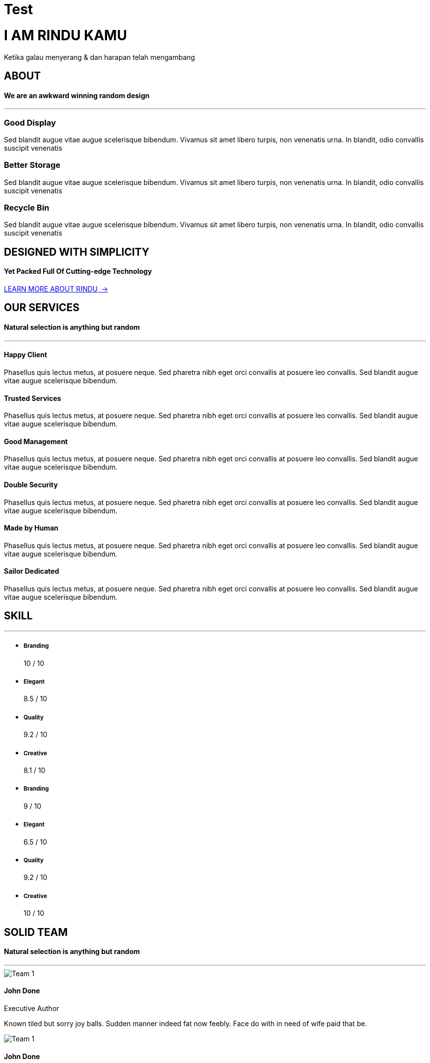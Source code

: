 = Test
:sectanchors:
:jbake-type: page
:jbake-status: published

++++
        <!-- BEGIN SLIDER ONE -->
        <div class="home-wrapper" id="top">
            <div class="content-home-wrapper text-center">
                <div class="header-center fade-in">
                    <h1>I AM
                        <span>RINDU</span>&nbsp;KAMU</h1>
                    <p>Ketika galau menyerang &amp; dan harapan telah mengambang</p>
                    <p><a class="sscroll slider-more" href="#about"><i class="fa fa-angle-down"></i></a>
                    </p>
                </div>
            </div>
            <div class="fullfilter"></div>
            <div class="home-image" data-src="images/bg-static.jpg"></div>
        </div>
        <!-- END SLIDER ONE -->

        <!-- BEGIN CONTENT SECTION -->
        <div class="section-outter">
            <!-- BEGIN ABOUT  -->
            <section id="about">
                <div class="section-wrapper">
                    <div class="section-title">
                        <h2 class="title animatez" data-effect="fadeInDown">ABOUT</h2>
                        <h4 class="subtitle animatez" data-effect="fadeInUp">We are an
                            <span class="main-color">awkward</span>&nbsp;winning random design</h4>
                    </div>
                    <hr class="title-break">
                    <div class="section-inner">
                        <div class="container">
                            <div class="row">
                                <div class="col-sm-4 mg-sm animatez" data-effect="fadeInUp">
                                    <i class="fa fa-headphones fa-5x main-color"></i>
                                    <h3>
                                        <strong>Good Display</strong>
                                    </h3>
                                    <p>Sed blandit augue vitae augue scelerisque bibendum. Vivamus sit amet libero turpis, non venenatis urna. In blandit, odio convallis suscipit venenatis</p>
                                </div>
                                <div class="col-sm-4 mg-sm animatez delay one" data-effect="fadeInUp">
                                    <i class="fa fa-hdd-o fa-5x main-color"></i>
                                    <h3>
                                        <strong>Better Storage</strong>
                                    </h3>
                                    <p>Sed blandit augue vitae augue scelerisque bibendum. Vivamus sit amet libero turpis, non venenatis urna. In blandit, odio convallis suscipit venenatis</p>
                                </div>
                                <div class="col-sm-4 mg-sm animatez delay two" data-effect="fadeInUp">
                                    <i class="fa fa-trash-o fa-5x main-color"></i>
                                    <h3>
                                        <strong>Recycle Bin</strong>
                                    </h3>
                                    <p>Sed blandit augue vitae augue scelerisque bibendum. Vivamus sit amet libero turpis, non venenatis urna. In blandit, odio convallis suscipit venenatis</p>
                                </div>
                            </div>
                        </div>
                    </div>
                    <div class="spacer big"></div>
                    <div class="section-fill bg-parallax bg-about" style="background:url('images/bg-about.jpg');">
                        <div class="fill-wrapper">
                            <div class="section-title">
                                <h2 class="title white animatez" data-effect="fadeInDown">DESIGNED WITH SIMPLICITY</h2>
                                <h4 class="subtitle animatez" data-effect="fadeInUp">
                                    <span class="main-color">Yet Packed Full Of Cutting-edge Technology</span>
                                </h4>
                                <div class="spacer medium"></div>
                                <a href="javascript:;" class="btn-outline white animatez" data-effect="fadeIn">LEARN MORE ABOUT RINDU&nbsp;&nbsp;&rarr;</a>
                            </div>
                        </div>
                    </div>
                </div>
            </section>
            <!-- END ABOUT -->

            <!-- BEGIN SERVICES -->
            <section id="services">
                <div class="section-wrapper">
                    <div class="section-title">
                        <h2 class="title animatez" data-effect="fadeInDown">OUR SERVICES</h2>
                        <h4 class="subtitle animatez" data-effect="fadeInUp">Natural selection
                            <span class="main-color">is anything</span>&nbsp;but random</h4>
                    </div>
                    <hr class="title-break">
                    <div class="section-inner">
                        <div class="container">
                            <div class="row">
                                <!-- LEFT ICON -->
                                <div class="col-md-4 mg-sm animatez" data-effect="fadeInUp">
                                    <div class="left-icon">
                                        <div class="icon">
                                            <i class="fa fa-envelope"></i>
                                        </div>
                                        <div class="left-content">
                                            <h4>
                                                <strong>Happy Client</strong>
                                            </h4>
                                            <p>Phasellus quis lectus metus, at posuere neque. Sed pharetra nibh eget orci convallis at posuere leo convallis. Sed blandit augue vitae augue scelerisque bibendum.</p>
                                        </div>
                                    </div>
                                </div>
                                <!-- LEFT ICON -->
                                <div class="col-md-4 mg-sm animatez delay one" data-effect="fadeInUp">
                                    <div class="left-icon">
                                        <div class="icon">
                                            <i class="fa fa-comments-o"></i>
                                        </div>
                                        <div class="left-content">
                                            <h4>
                                                <strong>Trusted Services</strong>
                                            </h4>
                                            <p>Phasellus quis lectus metus, at posuere neque. Sed pharetra nibh eget orci convallis at posuere leo convallis. Sed blandit augue vitae augue scelerisque bibendum.</p>
                                        </div>
                                    </div>
                                </div>
                                <!-- LEFT ICON -->
                                <div class="col-md-4 mg-sm animatez delay two" data-effect="fadeInUp">
                                    <div class="left-icon">
                                        <div class="icon">
                                            <i class="fa fa-folder-open-o"></i>
                                        </div>
                                        <div class="left-content">
                                            <h4>
                                                <strong>Good Management</strong>
                                            </h4>
                                            <p>Phasellus quis lectus metus, at posuere neque. Sed pharetra nibh eget orci convallis at posuere leo convallis. Sed blandit augue vitae augue scelerisque bibendum.</p>
                                        </div>
                                    </div>
                                </div>
                                <!-- LEFT ICON -->
                                <div class="col-md-4 mg-sm animatez" data-effect="fadeInUp">
                                    <div class="left-icon">
                                        <div class="icon">
                                            <i class="fa fa-hdd-o"></i>
                                        </div>
                                        <div class="left-content">
                                            <h4>
                                                <strong>Double Security</strong>
                                            </h4>
                                            <p>Phasellus quis lectus metus, at posuere neque. Sed pharetra nibh eget orci convallis at posuere leo convallis. Sed blandit augue vitae augue scelerisque bibendum.</p>
                                        </div>
                                    </div>
                                </div>
                                <!-- LEFT ICON -->
                                <div class="col-md-4 mg-sm animatez delay one" data-effect="fadeInUp">
                                    <div class="left-icon">
                                        <div class="icon">
                                            <i class="fa fa-male"></i>
                                        </div>
                                        <div class="left-content">
                                            <h4>
                                                <strong>Made by Human</strong>
                                            </h4>
                                            <p>Phasellus quis lectus metus, at posuere neque. Sed pharetra nibh eget orci convallis at posuere leo convallis. Sed blandit augue vitae augue scelerisque bibendum.</p>
                                        </div>
                                    </div>
                                </div>
                                <!-- LEFT ICON -->
                                <div class="col-md-4 mg-sm animatez delay two" data-effect="fadeInUp">
                                    <div class="left-icon">
                                        <div class="icon">
                                            <i class="fa fa-anchor"></i>
                                        </div>
                                        <div class="left-content">
                                            <h4>
                                                <strong>Sailor Dedicated</strong>
                                            </h4>
                                            <p>Phasellus quis lectus metus, at posuere neque. Sed pharetra nibh eget orci convallis at posuere leo convallis. Sed blandit augue vitae augue scelerisque bibendum.</p>
                                        </div>
                                    </div>
                                </div>
                            </div>
                        </div>
                    </div>
                    <div class="spacer big"></div>
                    <!-- BEGIN SKILL -->
                    <div class="section-fill bg-parallax bg-skill" style="background-image: url(images/bg-service.jpg);">
                        <div class="fill-wrapper">
                            <div class="section-title">
                                <h2 class="white animatez" data-effect="fadeInDown">
                                    <strong>SKILL</strong>
                                </h2>
                                <hr class="title-break">
                            </div>
                            <div class="container">
                                <div class="row">
                                    <div class="col-md-6">
                                        <div class="skill-bar">
                                            <ul>
                                                <li>
                                                    <div class="bar" data-value="100">
                                                        <h5>Branding</h5>
                                                    </div>
                                                    <span>10 / 10</span>
                                                </li>
                                                <li>
                                                    <div class="bar" data-value="85">
                                                        <h5>Elegant</h5>
                                                    </div>
                                                    <span>8.5 / 10</span>
                                                </li>
                                                <li>
                                                    <div class="bar" data-value="92">
                                                        <h5>Quality</h5>
                                                    </div>
                                                    <span>9.2 / 10</span>
                                                </li>
                                                <li>
                                                    <div class="bar" data-value="81">
                                                        <h5>Creative</h5>
                                                    </div>
                                                    <span>8.1 / 10</span>
                                                </li>
                                                <!-- STATIC ( NOT ANIMATED) SKILL BAR 
                                                <li>
                                                    <div class="bar" style="width:100%;">
                                                        <h5>Branding</h5>
                                                    </div>
                                                    <span>10 / 10</span>
                                                </li>
                                                <li>
                                                    <div class="bar" style="width:85%;">
                                                        <h5>Elegant</h5>
                                                    </div>
                                                    <span>8.5 / 10</span>
                                                </li>
                                                <li>
                                                    <div class="bar" style="width:92%;">
                                                        <h5>Quality</h5>
                                                    </div>
                                                    <span>9.2 / 10</span>
                                                </li>
                                                <li>
                                                    <div class="bar" style="width:81%;">
                                                        <h5>Creative</h5>
                                                    </div>
                                                    <span>8.1 / 10</span>
                                                </li>
                                                -->
                                            </ul>
                                        </div>
                                    </div>

                                    <div class="col-md-6">
                                        <div class="skill-bar">
                                            <ul>
                                                <li>
                                                    <div class="bar" data-value="90">
                                                        <h5>Branding</h5>
                                                    </div>
                                                    <span>9 / 10</span>
                                                </li>
                                                <li>
                                                    <div class="bar" data-value="65">
                                                        <h5>Elegant</h5>
                                                    </div>
                                                    <span>6.5 / 10</span>
                                                </li>
                                                <li>
                                                    <div class="bar" data-value="92">
                                                        <h5>Quality</h5>
                                                    </div>
                                                    <span>9.2 / 10</span>
                                                </li>
                                                <li>
                                                    <div class="bar" data-value="100">
                                                        <h5>Creative</h5>
                                                    </div>
                                                    <span>10 / 10</span>
                                                </li>
                                            </ul>
                                        </div>
                                    </div>
                                </div>
                            </div>
                        </div>
                    </div>
                    <!-- END SKILL -->
                </div>
            </section>
            <!-- END SERVICES -->

            <!-- BEGIN TEAM -->
            <section id="team">
                <div class="section-wrapper">
                    <div class="section-title">
                        <h2 class="title animatez" data-effect="fadeInDown">SOLID TEAM</h2>
                        <h4 class="subtitle animatez" data-effect="fadeInUp">Natural selection
                            <span class="main-color">is anything</span>&nbsp;but random</h4>
                    </div>
                    <hr class="title-break">
                    <div class="section-inner section-team">
                        <div class="container">
                            <div class="row">
                                <!-- PERSON -->
                                <div class="col-md-4 mg-sm">
                                    <div class="teams animatez" data-effect="fadeInUp">
                                        <div class="pict">
                                            <img src="images/people-1.jpg" alt="Team 1">
                                        </div>
                                        <div class="desc animatez" data-effect="fadeInUp">
                                            <h4>
                                                <strong>John Done</strong>
                                            </h4>
                                            <span>Executive Author</span>
                                            <p>Known tiled but sorry joy balls. Sudden manner indeed fat now feebly. Face do with in need of wife paid that be.</p>
                                            <div class="social">
                                                <a href="javascript:;" class="animatez" data-effect="fadeInLeft"><i class="fa fa-facebook"></i></a>
                                                <a href="javascript:;" class="animatez" data-effect="fadeInRight"><i class="fa fa-twitter"></i></a>
                                            </div>
                                        </div>
                                    </div>
                                </div>
                                <!-- /PERSON -->
                                <!-- PERSON -->
                                <div class="col-md-4 mg-sm">
                                    <div class="teams animatez delay two" data-effect="fadeInUp">
                                        <div class="pict">
                                            <img src="images/people-2.jpg" alt="Team 1">
                                        </div>
                                        <div class="desc animatez" data-effect="fadeInUp">
                                            <h4>
                                                <strong>John Done</strong>
                                            </h4>
                                            <span>Executive Author</span>
                                            <p>Known tiled but sorry joy balls. Sudden manner indeed fat now feebly. Face do with in need of wife paid that be.</p>
                                            <div class="social">
                                                <a href="javascript:;" class="animatez" data-effect="fadeInLeft"><i class="fa fa-facebook"></i></a>
                                                <a href="javascript:;" class="animatez" data-effect="fadeInRight"><i class="fa fa-twitter"></i></a>
                                            </div>
                                        </div>
                                    </div>
                                </div>
                                <!-- /PERSON -->
                                <!-- PERSON -->
                                <div class="col-md-4 mg-sm">
                                    <div class="teams animatez delay three" data-effect="fadeInUp">
                                        <div class="pict">
                                            <img src="images/people-3.jpg" alt="Team 1">
                                        </div>
                                        <div class="desc animatez" data-effect="fadeInUp">
                                            <h4>
                                                <strong>John Done</strong>
                                            </h4>
                                            <span>Executive Author</span>
                                            <p>Known tiled but sorry joy balls. Sudden manner indeed fat now feebly. Face do with in need of wife paid that be.</p>
                                            <div class="social">
                                                <a href="javascript:;" class="animatez" data-effect="fadeInLeft"><i class="fa fa-facebook"></i></a>
                                                <a href="javascript:;" class="animatez" data-effect="fadeInRight"><i class="fa fa-twitter"></i></a>
                                            </div>
                                        </div>
                                    </div>
                                </div>
                                <!-- /PERSON -->
                            </div>
                        </div>
                    </div>
                    <div class="spacer big"></div>
                    <!-- BEGIN VIDEO -->
                    <div class="section-fill">

                        <div class="video-wrapper">
                            <div class="bg-video" style="background:url('images/bg-video.jpg');"></div>
                            <div class="video-overlay"></div>
                            <div class="fill-wrapper">
                                <div class="section-title">
                                    <h1 class="white animatez" data-effect="fadeInDown">
                                        <strong>Video</strong>&nbsp;Profile
                                    </h1>
                                    <h3 class="subtitle white animatez" data-effect="fadeInUp">
                                        Phasellus quis
                                        <strong>lectus metus</strong>&nbsp;at posuere neque jused pharetra.
                                    </h3>
                                    <div class="spacer small"></div>
                                </div>
                                <div class="imac-wrapper animatez" data-effect="slideInDown">
                                    <a href="http://youtu.be/kNVhtJx-5VY" data-type="youtube" class="popup">
                                        <img src="images/imac.png" alt="" />
                                    </a>
                                </div>
                            </div>
                        </div>
                    </div>
                    <!-- END VIDEO -->
                </div>
            </section>
            <!-- END TEAM -->
            <!-- BEGIN PORTFOLIO -->
            <section id="portfolio" class="portfolio">

                <div class="section-wrapper">
                    <div class="section-title">
                        <h2 class="title animatez" data-effect="fadeInDown">PORTFOLIO</h2>
                        <h4 class="subtitle animatez" data-effect="fadeInUp">Our Work
                            <span class="main-color">Showcase</span>
                        </h4>
                    </div>
                    <hr class="title-break">

                    <div class="section-inner">
                        <ul id="og-grid" class="og-grid">
                            <li class="animatez" data-effect="fadeIn">
                                <a href="http://cargocollective.com/jaimemartinez/" data-largesrc="images/1.jpg" data-title="Azuki bean" data-description="Swiss chard pumpkin bunya nuts maize plantain aubergine napa cabbage soko coriander sweet pepper water spinach winter purslane shallot tigernut lentil beetroot.">
                                    <div class="og-overlay"></div>
                                    <span class="og-title">TITLE ONE</span>
                                    <img src="images/thumbs/1.jpg" alt="img01" />
                                </a>
                            </li>
                            <li class="animatez" data-effect="fadeIn">
                                <a href="http://cargocollective.com/jaimemartinez/" data-largesrc="images/2.jpg" data-title="Veggies sunt bona vobis" data-description="Komatsuna prairie turnip wattle seed artichoke mustard horseradish taro rutabaga ricebean carrot black-eyed pea turnip greens beetroot yarrow watercress kombu.">
                                    <div class="og-overlay"></div>
                                    <span class="og-title">TITLE ONE</span>
                                    <img src="images/thumbs/2.jpg" alt="img02" />
                                </a>
                            </li>
                            <li class="animatez" data-effect="fadeIn">
                                <a href="http://cargocollective.com/jaimemartinez/" data-largesrc="images/3.jpg" data-title="Dandelion horseradish" data-description="Cabbage bamboo shoot broccoli rabe chickpea chard sea lettuce lettuce ricebean artichoke earthnut pea aubergine okra brussels sprout avocado tomato.">
                                    <div class="og-overlay"></div>
                                    <span class="og-title">TITLE ONE</span>
                                    <img src="images/thumbs/3.jpg" alt="img03" />
                                </a>
                            </li>
                            <li class="animatez" data-effect="fadeIn">
                                <a href="http://cargocollective.com/jaimemartinez/" data-largesrc="images/4.jpg" data-title="Azuki bean" data-description="Swiss chard pumpkin bunya nuts maize plantain aubergine napa cabbage soko coriander sweet pepper water spinach winter purslane shallot tigernut lentil beetroot.">
                                    <div class="og-overlay"></div>
                                    <span class="og-title">TITLE ONE</span>
                                    <img src="images/thumbs/4.jpg" alt="img01" />
                                </a>
                            </li>
                            <li class="animatez" data-effect="fadeIn">
                                <a href="http://cargocollective.com/jaimemartinez/" data-largesrc="images/5.jpg" data-title="Veggies sunt bona vobis" data-description="Komatsuna prairie turnip wattle seed artichoke mustard horseradish taro rutabaga ricebean carrot black-eyed pea turnip greens beetroot yarrow watercress kombu.">
                                    <div class="og-overlay"></div>
                                    <span class="og-title">TITLE ONE</span>
                                    <img src="images/thumbs/5.jpg" alt="img02" />
                                </a>
                            </li>
                            <li class="animatez" data-effect="fadeIn">
                                <a href="http://cargocollective.com/jaimemartinez/" data-largesrc="images/6.jpg" data-title="Dandelion horseradish" data-description="Cabbage bamboo shoot broccoli rabe chickpea chard sea lettuce lettuce ricebean artichoke earthnut pea aubergine okra brussels sprout avocado tomato.">
                                    <div class="og-overlay"></div>
                                    <span class="og-title">TITLE ONE</span>
                                    <img src="images/thumbs/6.jpg" alt="img03" />
                                </a>
                            </li>
                            <li class="animatez" data-effect="fadeIn">
                                <a href="http://cargocollective.com/jaimemartinez/" data-largesrc="images/7.jpg" data-title="Azuki bean" data-description="Swiss chard pumpkin bunya nuts maize plantain aubergine napa cabbage soko coriander sweet pepper water spinach winter purslane shallot tigernut lentil beetroot.">
                                    <div class="og-overlay"></div>
                                    <span class="og-title">TITLE ONE</span>
                                    <img src="images/thumbs/7.jpg" alt="img01" />
                                </a>
                            </li>
                            <li class="animatez" data-effect="fadeIn">
                                <a href="http://cargocollective.com/jaimemartinez/" data-largesrc="images/8.jpg" data-title="Veggies sunt bona vobis" data-description="Komatsuna prairie turnip wattle seed artichoke mustard horseradish taro rutabaga ricebean carrot black-eyed pea turnip greens beetroot yarrow watercress kombu.">
                                    <div class="og-overlay"></div>
                                    <span class="og-title">TITLE ONE</span>
                                    <img src="images/thumbs/8.jpg" alt="img02" />
                                </a>
                            </li>
                        </ul>
                    </div>
                    <div class="spacer big"></div>
                    <!-- BEGIN TESTIMONIAL -->
                    <div class="section-fill">
                        <div class="fill-wrapper" style="background:#3a3c42;">
                            <div class="section-title">
                                <h2 class="white medium">
                                    Trusted by
                                    <strong style="font-size:38px;font-weight:900;">35,
                                        <span class="timer countTo" data-from="111" data-to="487" data-speed="800">111</span>
                                    </strong>&nbsp;creative agencies.
                                </h2>
                            </div>
                            <div class="spacer medium"></div>
                            <div class="section-inner">
                                <div class="section-testimonial">
                                    <ul class="testimonial-list">
                                        <li class="testimonial-item">
                                            <a href="javascript:;" data-rel='1'></a>
                                            <div class="testi-link"></div>
                                            <img class="testimonial-icon" src="images/quote-icon.png" alt="quote-icon">
                                            <img src="images/testi-1.jpg" alt="img-1">
                                        </li>
                                        <li class="testimonial-item">
                                            <a href="javascript:;" data-rel='2'></a>
                                            <div class="testi-link"></div>
                                            <img class="testimonial-icon" src="images/quote-icon.png" alt="quote-icon">
                                            <img src="images/testi-2.jpg" alt="img-1">
                                        </li>
                                        <li class="testimonial-item">
                                            <a href="javascript:;" data-rel='3'></a>
                                            <div class="testi-link"></div>
                                            <img class="testimonial-icon" src="images/quote-icon.png" alt="quote-icon">
                                            <img src="images/testi-3.jpg" alt="img-1">
                                        </li>
                                        <li class="testimonial-item">
                                            <a href="javascript:;" data-rel='4'></a>
                                            <div class="testi-link"></div>
                                            <img class="testimonial-icon" src="images/quote-icon.png" alt="quote-icon">
                                            <img src="images/testi-4.jpg" alt="img-1">
                                        </li>
                                        <li class="testimonial-item">
                                            <a href="javascript:;" data-rel='5'></a>
                                            <div class="testi-link"></div>
                                            <img class="testimonial-icon" src="images/quote-icon.png" alt="quote-icon">
                                            <img src="images/testi-5.jpg" alt="img-1">
                                        </li>
                                        <li class="testimonial-item">
                                            <a href="javascript:;" data-rel='6'></a>
                                            <div class="testi-link"></div>
                                            <img class="testimonial-icon" src="images/quote-icon.png" alt="quote-icon">
                                            <img src="images/testi-6.jpg" alt="img-1">
                                        </li>
                                        <li class="testimonial-item">
                                            <a href="javascript:;" data-rel='7'></a>
                                            <div class="testi-link"></div>
                                            <img class="testimonial-icon" src="images/quote-icon.png" alt="quote-icon">
                                            <img src="images/testi-7.jpg" alt="img-1">
                                        </li>
                                        <li class="testimonial-item">
                                            <a href="javascript:;" data-rel='8'></a>
                                            <div class="testi-link"></div>
                                            <img class="testimonial-icon" src="images/quote-icon.png" alt="quote-icon">
                                            <img src="images/testi-8.jpg" alt="img-1">
                                        </li>
                                        <li class="testimonial-item">
                                            <a href="javascript:;" data-rel='9'></a>
                                            <div class="testi-link"></div>
                                            <img class="testimonial-icon" src="images/quote-icon.png" alt="quote-icon">
                                            <img src="images/testi-9.jpg" alt="img-1">
                                        </li>
                                        <li class="testimonial-item">
                                            <a href="javascript:;" data-rel='10'></a>
                                            <div class="testi-link"></div>
                                            <img class="testimonial-icon" src="images/quote-icon.png" alt="quote-icon">
                                            <img src="images/testi-10.jpg" alt="img-1">
                                        </li>
                                        <li class="testimonial-item">
                                            <a href="javascript:;" data-rel='11'></a>
                                            <div class="testi-link"></div>
                                            <img class="testimonial-icon" src="images/quote-icon.png" alt="quote-icon">
                                            <img src="images/testi-11.jpg" alt="img-1">
                                        </li>
                                        <li class="testimonial-item">
                                            <a href="javascript:;" data-rel='12'></a>
                                            <div class="testi-link"></div>
                                            <img class="testimonial-icon" src="images/quote-icon.png" alt="quote-icon">
                                            <img src="images/testi-12.jpg" alt="img-1">
                                        </li>
                                        <li class="testimonial-item">
                                            <a href="javascript:;" data-rel='13'></a>
                                            <div class="testi-link"></div>
                                            <img class="testimonial-icon" src="images/quote-icon.png" alt="quote-icon">
                                            <img src="images/testi-13.jpg" alt="img-1">
                                        </li>
                                        <li class="testimonial-item">
                                            <a href="javascript:;" data-rel='14'></a>
                                            <div class="testi-link"></div>
                                            <img class="testimonial-icon" src="images/quote-icon.png" alt="quote-icon">
                                            <img src="images/testi-14.jpg" alt="img-1">
                                        </li>
                                        <li class="testimonial-item">
                                            <a href="javascript:;" data-rel='15'></a>
                                            <div class="testi-link"></div>
                                            <img class="testimonial-icon" src="images/quote-icon.png" alt="quote-icon">
                                            <img src="images/testi-15.jpg" alt="img-1">
                                        </li>
                                        <li class="testimonial-item">
                                            <a href="javascript:;" data-rel='16'></a>
                                            <div class="testi-link"></div>
                                            <img class="testimonial-icon" src="images/quote-icon.png" alt="quote-icon">
                                            <img src="images/testi-16.jpg" alt="img-1">
                                        </li>
                                        <li class="testimonial-item">
                                            <a href="javascript:;" data-rel='17'></a>
                                            <div class="testi-link"></div>
                                            <img class="testimonial-icon" src="images/quote-icon.png" alt="quote-icon">
                                            <img src="images/testi-17.jpg" alt="img-1">
                                        </li>
                                        <li class="testimonial-item">
                                            <a href="javascript:;" data-rel='18'></a>
                                            <div class="testi-link"></div>
                                            <img class="testimonial-icon" src="images/quote-icon.png" alt="quote-icon">
                                            <img src="images/testi-18.jpg" alt="img-1">
                                        </li>
                                        <li class="testimonial-item">
                                            <a href="javascript:;" data-rel='19'></a>
                                            <div class="testi-link"></div>
                                            <img class="testimonial-icon" src="images/quote-icon.png" alt="quote-icon">
                                            <img src="images/testi-19.jpg" alt="img-1">
                                        </li>
                                        <li class="testimonial-item">
                                            <a href="javascript:;" data-rel='20'></a>
                                            <div class="testi-link"></div>
                                            <img class="testimonial-icon" src="images/quote-icon.png" alt="quote-icon">
                                            <img src="images/testi-20.jpg" alt="img-1">
                                        </li>
                                        <li class="testimonial-item">
                                            <a href="javascript:;" data-rel='21'></a>
                                            <div class="testi-link"></div>
                                            <img class="testimonial-icon" src="images/quote-icon.png" alt="quote-icon">
                                            <img src="images/testi-21.jpg" alt="img-1">
                                        </li>
                                        <li class="testimonial-item">
                                            <a href="javascript:;" data-rel='22'></a>
                                            <div class="testi-link"></div>
                                            <img class="testimonial-icon" src="images/quote-icon.png" alt="quote-icon">
                                            <img src="images/testi-22.jpg" alt="img-1">
                                        </li>
                                        <li class="testimonial-item">
                                            <a href="javascript:;" data-rel='23'></a>
                                            <div class="testi-link"></div>
                                            <img class="testimonial-icon" src="images/quote-icon.png" alt="quote-icon">
                                            <img src="images/testi-23.jpg" alt="img-1">
                                        </li>
                                        <li class="testimonial-item">
                                            <a href="javascript:;" data-rel='24'></a>
                                            <div class="testi-link"></div>
                                            <img class="testimonial-icon" src="images/quote-icon.png" alt="quote-icon">
                                            <img src="images/testi-24.jpg" alt="img-1">
                                        </li>
                                        <li class="testimonial-item">
                                            <a href="javascript:;" data-rel='25'></a>
                                            <div class="testi-link"></div>
                                            <img class="testimonial-icon" src="images/quote-icon.png" alt="quote-icon">
                                            <img src="images/testi-25.jpg" alt="img-1">
                                        </li>
                                        <li class="testimonial-item">
                                            <a href="javascript:;" data-rel='26'></a>
                                            <div class="testi-link"></div>
                                            <img class="testimonial-icon" src="images/quote-icon.png" alt="quote-icon">
                                            <img src="images/testi-26.jpg" alt="img-1">
                                        </li>
                                        <li class="testimonial-item">
                                            <a href="javascript:;" data-rel='27'></a>
                                            <div class="testi-link"></div>
                                            <img class="testimonial-icon" src="images/quote-icon.png" alt="quote-icon">
                                            <img src="images/testi-27.jpg" alt="img-1">
                                        </li>
                                        <li class="testimonial-item">
                                            <a href="javascript:;" data-rel='28'></a>
                                            <div class="testi-link"></div>
                                            <img class="testimonial-icon" src="images/quote-icon.png" alt="quote-icon">
                                            <img src="images/testi-28.jpg" alt="img-1">
                                        </li>
                                    </ul>
                                </div>
                                <div class="spacer medium"></div>
                                <div class="testimonial-slider">
                                    <ul>
                                        <li>
                                            <!-- Testi -->
                                            <p>The Rindu user interface is clean and intuitive, and it's easy to customize. I'm really happy with it so far!</p>
                                            <span class='testimonial-author'>Chandra Noor, CEO Ihrish.com</span>
                                        </li>
                                        <li>
                                            <!-- Testi -->
                                            <p>The writer's curse is that even in solitude, no matter its duration, he never grows lonely or bored.</p>
                                            <span class='testimonial-author'>Ladies Gladies, CEO Ihrish.com</span>
                                        </li>
                                        <li>
                                            <!-- Testi -->
                                            <p>The truly free man is the one who can turn down an invitation to dinner without giving an excuse.</p>
                                            <span class='testimonial-author'>Ladies Gladies, CEO Ihrish.com</span>
                                        </li>
                                        <li>
                                            <!-- Testi -->
                                            <p>Closed in a room, my imagination becomes the universe, and the rest of the world is missing out.</p>
                                            <span class='testimonial-author'>Chandra Noor, CEO Ihrish.com</span>
                                        </li>
                                        <li>
                                            <!-- Testi -->
                                            <p>Maybe some women aren't meant to be tamed. Maybe they just need to run free until they find someone just as wild to run with them.</p>
                                            <span class='testimonial-author'>Chandra Noor, CEO Ihrish.com</span>
                                        </li>
                                        <li>
                                            <!-- Testi -->
                                            <p>Return something not for the possibility of a reward, but for the joy of giving a gift which you did not have to pay for.</p>
                                            <span class='testimonial-author'>Chandra Noor, CEO Ihrish.com</span>
                                        </li>
                                        <li>
                                            <!-- Testi -->
                                            <p>Man is not free unless government is limited!</p>
                                            <span class='testimonial-author'>Chandra Noor, CEO Ihrish.com</span>
                                        </li>
                                        <li>
                                            <!-- Testi -->
                                            <p>The Rindu user interface is clean and intuitive, and it's easy to customize. I'm really happy with it so far!</p>
                                            <span class='testimonial-author'>Chandra Noor, CEO Ihrish.com</span>
                                        </li>
                                        <li>
                                            <!-- Testi -->
                                            <p>The writer's curse is that even in solitude, no matter its duration, he never grows lonely or bored.</p>
                                            <span class='testimonial-author'>Ladies Gladies, CEO Ihrish.com</span>
                                        </li>
                                        <li>
                                            <!-- Testi -->
                                            <p>The truly free man is the one who can turn down an invitation to dinner without giving an excuse.</p>
                                            <span class='testimonial-author'>Ladies Gladies, CEO Ihrish.com</span>
                                        </li>
                                        <li>
                                            <!-- Testi -->
                                            <p>Closed in a room, my imagination becomes the universe, and the rest of the world is missing out.</p>
                                            <span class='testimonial-author'>Chandra Noor, CEO Ihrish.com</span>
                                        </li>
                                        <li>
                                            <!-- Testi -->
                                            <p>Maybe some women aren't meant to be tamed. Maybe they just need to run free until they find someone just as wild to run with them.</p>
                                            <span class='testimonial-author'>Chandra Noor, CEO Ihrish.com</span>
                                        </li>
                                        <li>
                                            <!-- Testi -->
                                            <p>Return something not for the possibility of a reward, but for the joy of giving a gift which you did not have to pay for.</p>
                                            <span class='testimonial-author'>Chandra Noor, CEO Ihrish.com</span>
                                        </li>
                                        <li>
                                            <!-- Testi -->
                                            <p>Man is not free unless government is limited!</p>
                                            <span class='testimonial-author'>Chandra Noor, CEO Ihrish.com</span>
                                        </li>
                                        <li>
                                            <!-- Testi -->
                                            <p>The Rindu user interface is clean and intuitive, and it's easy to customize. I'm really happy with it so far!</p>
                                            <span class='testimonial-author'>Chandra Noor, CEO Ihrish.com</span>
                                        </li>
                                        <li>
                                            <!-- Testi -->
                                            <p>The writer's curse is that even in solitude, no matter its duration, he never grows lonely or bored.</p>
                                            <span class='testimonial-author'>Ladies Gladies, CEO Ihrish.com</span>
                                        </li>
                                        <li>
                                            <!-- Testi -->
                                            <p>The truly free man is the one who can turn down an invitation to dinner without giving an excuse.</p>
                                            <span class='testimonial-author'>Ladies Gladies, CEO Ihrish.com</span>
                                        </li>
                                        <li>
                                            <!-- Testi -->
                                            <p>Closed in a room, my imagination becomes the universe, and the rest of the world is missing out.</p>
                                            <span class='testimonial-author'>Chandra Noor, CEO Ihrish.com</span>
                                        </li>
                                        <li>
                                            <!-- Testi -->
                                            <p>Maybe some women aren't meant to be tamed. Maybe they just need to run free until they find someone just as wild to run with them.</p>
                                            <span class='testimonial-author'>Chandra Noor, CEO Ihrish.com</span>
                                        </li>
                                        <li>
                                            <!-- Testi -->
                                            <p>Return something not for the possibility of a reward, but for the joy of giving a gift which you did not have to pay for.</p>
                                            <span class='testimonial-author'>Chandra Noor, CEO Ihrish.com</span>
                                        </li>
                                        <li>
                                            <!-- Testi -->
                                            <p>Man is not free unless government is limited!</p>
                                            <span class='testimonial-author'>Chandra Noor, CEO Ihrish.com</span>
                                        </li>
                                        <li>
                                            <!-- Testi -->
                                            <p>The Rindu user interface is clean and intuitive, and it's easy to customize. I'm really happy with it so far!</p>
                                            <span class='testimonial-author'>Chandra Noor, CEO Ihrish.com</span>
                                        </li>
                                        <li>
                                            <!-- Testi -->
                                            <p>The writer's curse is that even in solitude, no matter its duration, he never grows lonely or bored.</p>
                                            <span class='testimonial-author'>Ladies Gladies, CEO Ihrish.com</span>
                                        </li>
                                        <li>
                                            <!-- Testi -->
                                            <p>The truly free man is the one who can turn down an invitation to dinner without giving an excuse.</p>
                                            <span class='testimonial-author'>Ladies Gladies, CEO Ihrish.com</span>
                                        </li>
                                        <li>
                                            <!-- Testi -->
                                            <p>Closed in a room, my imagination becomes the universe, and the rest of the world is missing out.</p>
                                            <span class='testimonial-author'>Chandra Noor, CEO Ihrish.com</span>
                                        </li>
                                        <li>
                                            <!-- Testi -->
                                            <p>Maybe some women aren't meant to be tamed. Maybe they just need to run free until they find someone just as wild to run with them.</p>
                                            <span class='testimonial-author'>Chandra Noor, CEO Ihrish.com</span>
                                        </li>
                                        <li>
                                            <!-- Testi -->
                                            <p>Return something not for the possibility of a reward, but for the joy of giving a gift which you did not have to pay for.</p>
                                            <span class='testimonial-author'>Chandra Noor, CEO Ihrish.com</span>
                                        </li>
                                        <li>
                                            <!-- Testi -->
                                            <p>Man is not free unless government is limited!</p>
                                            <span class='testimonial-author'>Chandra Noor, CEO Ihrish.com</span>
                                        </li>
                                    </ul>
                                </div>

                            </div>
                        </div>
                    </div>
                    <!-- END TESTIMONIAL -->
                </div>
            </section>
            <!-- END PORTFOLIO -->


            <!-- BEGIN CONTACT -->
            <section id="contact">
                <div class="section-wrapper">
                    <div class="section-title">
                        <h2 class="title animatez" data-effect="fadeInDown">CONTACT US</h2>
                        <h4 class="subtitle animatez" data-effect="fadeInUp">Don't hesitate to get in touch with us.
                            <br/>We would love to discuss on your project</h4>
                    </div>
                    <hr class="title-break">
                    <div class="section-inner">
                        <div class="container">
                            <div class="row">

                                <div class="col-md-6 mg-sm animatez" data-effect="fadeIn">
                                    <form role="form" class="text-left">
                                        <div class="form-group">
                                            <label for="inputEmail1">Email address*</label>
                                            <input type="email" class="form-control" id="inputEmail1" placeholder="">
                                        </div>
                                        <div class="form-group">
                                            <label for="inputText1">Name*</label>
                                            <input type="text" class="form-control" id="inputText1" placeholder="">
                                        </div>
                                        <div class="form-group">
                                            <label for="textArea1">Message*</label>
                                            <textarea id="textArea1" class="form-control" rows="6"></textarea>
                                        </div>
                                        <div class="spacer small"></div>
                                        <button type="submit" class="btn btn-lg btn-dark btn-default">Submit</button>
                                    </form>
                                </div>
                                <div class="col-md-6 mg-sm text-left animatez" data-effect="fadeIn">
                                    <h4>Get to know us</h4>
                                    <p>
                                        At vero eos et accusamus et iusto odios un dignissimos ducimus qui blan ditiis prasixer esentium voluptatum un deleniti atqueste sites excep turiitate non providentsimils.
                                    </p>
                                    <div class="spacer small"></div>
                                    <h4>
                                        <strong>Rindu Office</strong>
                                    </h4>
                                    <p>
                                        133 Elizabethstreet
                                        <br>Mirror City 4000
                                        <br>Srandakan
                                    </p>
                                    <p>
                                        088 2789 92 29
                                        <br>
                                        <a href="mailto:#">support@rindu.kamu</a>
                                    </p>
                                </div>
                            </div>
                        </div>
                    </div>
                    <div class="spacer big"></div>
                </div>
            </section>
            <!-- END CONTACT -->
++++

</body>

</html>
